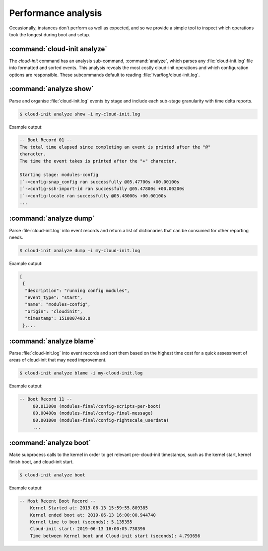 .. _performance:

Performance analysis
********************

Occasionally, instances don't perform as well as expected, and so we provide
a simple tool to inspect which operations took the longest during boot and
setup.

.. _boot_time_analysis:

:command:`cloud-init analyze`
^^^^^^^^^^^^^^^^^^^^^^^^^^^^^

The `cloud-init` command has an analysis sub-command, :command:`analyze`, which
parses any :file:`cloud-init.log` file into formatted and sorted events. This
analysis reveals the most costly cloud-init operations and which configuration
options are responsible. These subcommands default to reading
:file:`/var/log/cloud-init.log`.

:command:`analyze show`
^^^^^^^^^^^^^^^^^^^^^^^

Parse and organise :file:`cloud-init.log` events by stage and include each
sub-stage granularity with time delta reports.

.. code-block:: shell-session

    $ cloud-init analyze show -i my-cloud-init.log

Example output:

.. code-block:: shell-session

    -- Boot Record 01 --
    The total time elapsed since completing an event is printed after the "@"
    character.
    The time the event takes is printed after the "+" character.

    Starting stage: modules-config
    |`->config-snap_config ran successfully @05.47700s +00.00100s
    |`->config-ssh-import-id ran successfully @05.47800s +00.00200s
    |`->config-locale ran successfully @05.48000s +00.00100s
    ...


:command:`analyze dump`
^^^^^^^^^^^^^^^^^^^^^^^

Parse :file:`cloud-init.log` into event records and return a list of
dictionaries that can be consumed for other reporting needs.

.. code-block:: shell-session

    $ cloud-init analyze dump -i my-cloud-init.log

Example output:

.. code-block::

    [
     {
      "description": "running config modules",
      "event_type": "start",
      "name": "modules-config",
      "origin": "cloudinit",
      "timestamp": 1510807493.0
     },...

:command:`analyze blame`
^^^^^^^^^^^^^^^^^^^^^^^^

Parse :file:`cloud-init.log` into event records and sort them based on the
highest time cost for a quick assessment of areas of cloud-init that may
need improvement.

.. code-block:: shell-session

    $ cloud-init analyze blame -i my-cloud-init.log

Example output:

.. code-block::

    -- Boot Record 11 --
         00.01300s (modules-final/config-scripts-per-boot)
         00.00400s (modules-final/config-final-message)
         00.00100s (modules-final/config-rightscale_userdata)
         ...

:command:`analyze boot`
^^^^^^^^^^^^^^^^^^^^^^^

Make subprocess calls to the kernel in order to get relevant pre-cloud-init
timestamps, such as the kernel start, kernel finish boot, and cloud-init
start.

.. code-block:: shell-session

    $ cloud-init analyze boot

Example output:

.. code-block::

    -- Most Recent Boot Record --
        Kernel Started at: 2019-06-13 15:59:55.809385
        Kernel ended boot at: 2019-06-13 16:00:00.944740
        Kernel time to boot (seconds): 5.135355
        Cloud-init start: 2019-06-13 16:00:05.738396
        Time between Kernel boot and Cloud-init start (seconds): 4.793656
